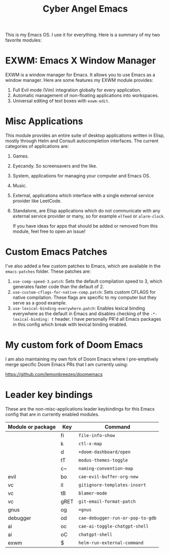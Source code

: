 #+title: Cyber Angel Emacs

[[./media/cyber-angel.jpg]]

This is my Emacs OS. I use it for everything. Here is a summary of my two favorite modules:

* EXWM: Emacs X Window Manager

EXWM is a window manager for Emacs. It allows you to use Emacs as a window
manager. Here are some features my EXWM module provides:

1. Full Evil mode (Vim) integration globally for every application.
2. Automatic management of non-floating applications into workspaces.
3. Universal editing of text boxes with ~exwm-edit~.

* Misc Applications

This module provides an entire suite of desktop applications written in Elisp,
mostly through Helm and Consult autocompletion interfaces. The current categories of applications are:

1. Games.

2. Eyecandy. So screensavers and the like.

3. System, applications for managing your computer and Emacs OS.

4. Music.

5. External, applications which interface with a single external service
   provider like LeetCode.

6. Standalone, are Elisp applications which do not communicate with any external
   service provider or many, so for example ~elfeed~ or ~alarm-clock~.

   If you have ideas for apps that should be added or removed from this module,
   feel free to open an issue!

* Custom Emacs Patches

I've also added a few custom patches to Emacs, which are available in the
~emacs-patches~ folder. These patches are:
1. ~use-comp-speed-3.patch~: Sets the default compilation speed to 3, which
   generates faster code than the default of 2.
2. ~use-custom-cflags-for-native-comp.patch~: Sets custom CFLAGS for native
   compilation. These flags are specific to my computer but they serve as a good
   example.
3. ~use-lexical-binding-everywhere.patch~: Enables lexical binding everywhere as
   the default in Emacs and disables checking of the ~-*- lexical-binding: t~
   header. I have personally PR'd all Emacs packages in this config which break
   with lexical binding enabled.

* My custom fork of Doom Emacs

I am also maintaining my own fork of Doom Emacs where I pre-emptively merge
specific Doom Emacs PRs that I am currently using:

https://github.com/lemonbreezes/doomemacs

* Leader key bindings

These are the non-misc-applications leader keybindings for this Emacs config
that are in currently enabled modules.

| Module or package | Key  | Command                        |
|-------------------+------+--------------------------------|
|                   | fi   | ~file-info-show~                 |
|                   | k    | ~ctl-x-map~                      |
|                   | d    | ~+doom-dashboard/open~           |
|                   | tT   | ~modus-themes-toggle~            |
|                   | c~   | ~naming-convention-map~          |
| evil              | bo   | ~cae-evil-buffer-org-new~        |
| vc                | iI   | ~gitignore-templates-insert~     |
| vc                | tB   | ~blamer-mode~                    |
| vc                | gRET | ~git-email-format-patch~         |
| gnus              | og   | ~=gnus~                          |
| debugger          | od   | ~cae-debugger-run-or-pop-to-gdb~ |
| ai                | oc   | ~cae-ai-toggle-chatgpt-shell~    |
| ai                | oC   | ~chatgpt-shell~                  |
| exwm              | $    | ~helm-run-external-command~      |
